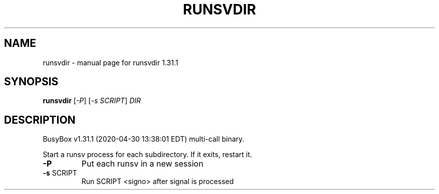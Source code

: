 .\" DO NOT MODIFY THIS FILE!  It was generated by help2man 1.47.8.
.TH RUNSVDIR "1" "April 2020" "Fidelix 1.0" "User Commands"
.SH NAME
runsvdir \- manual page for runsvdir 1.31.1
.SH SYNOPSIS
.B runsvdir
[\fI\,-P\/\fR] [\fI\,-s SCRIPT\/\fR] \fI\,DIR\/\fR
.SH DESCRIPTION
BusyBox v1.31.1 (2020\-04\-30 13:38:01 EDT) multi\-call binary.
.PP
Start a runsv process for each subdirectory. If it exits, restart it.
.TP
\fB\-P\fR
Put each runsv in a new session
.TP
\fB\-s\fR SCRIPT
Run SCRIPT <signo> after signal is processed
